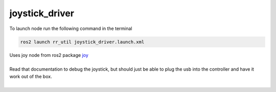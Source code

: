 ################
joystick_driver
################
To launch node run the following command in the terminal

.. code-block::    

    ros2 launch rr_util joystick_driver.launch.xml

| Uses joy node from ros2 package `joy <https://index.ros.org/p/joy/>`_ 
|
| Read that documentation to debug the joystick, but should just be able to plug the usb into the controller and have it work out of the box. 
|

.. doxygenfile:: joystick_driver.cpp
    :project: rr_util